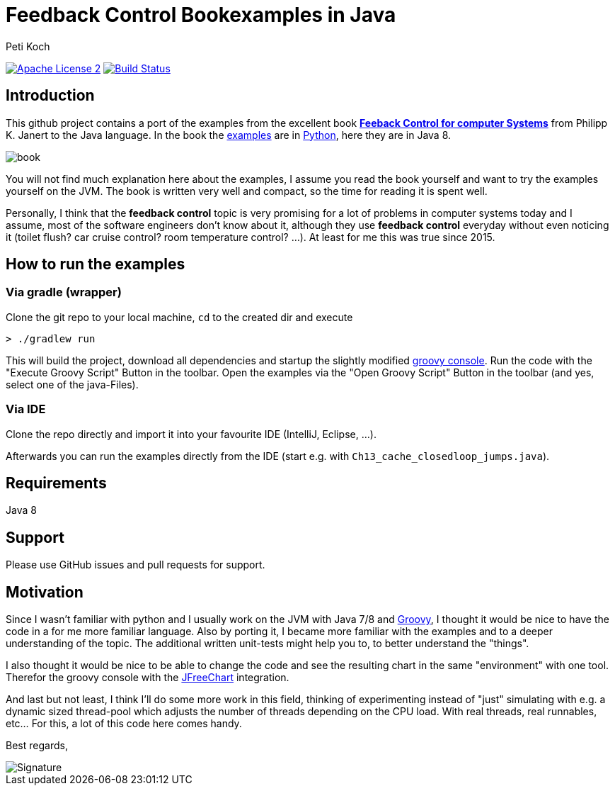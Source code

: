 = Feedback Control Bookexamples in Java
Peti Koch
:imagesdir: ./docs
:project-name: feedback_control_bookexamples_in_java
:github-branch: master
:github-user: Petikoch
:bintray-user: petikoch

image:http://img.shields.io/badge/license-ASF2-blue.svg["Apache License 2", link="http://www.apache.org/licenses/LICENSE-2.0.txt"]
image:https://travis-ci.org/{github-user}/{project-name}.svg?branch={github-branch}["Build Status", link="https://travis-ci.org/{github-user}/{project-name}"]

== Introduction

This github project contains a port of the examples from the excellent
book http://shop.oreilly.com/product/0636920028970.do[*Feeback Control for computer Systems*] from Philipp K. Janert
to the Java language. In the book the https://github.com/oreillymedia/feedback_control_for_computer_systems[examples] are in https://www.python.org[Python],
here they are in Java 8.

image::book.gif[]

You will not find much explanation here about the examples, I assume you read the book yourself and
want to try the examples yourself on the JVM. The book is written very well and compact,
so the time for reading it is spent well.

Personally, I think that the *feedback control* topic is very promising for a lot of problems
in computer systems today and I assume, most of the software engineers don't know about it,
although they use *feedback control* everyday without even noticing it
(toilet flush? car cruise control? room temperature control? ...). At least for me this was true since 2015.

== How to run the examples

=== Via gradle (wrapper)

Clone the git repo to your local machine, `cd` to the created dir and execute

----
> ./gradlew run
----

This will build the project, download all dependencies and startup the slightly modified http://www.groovy-lang.org/groovyconsole.html[groovy console].
Run the code with the "Execute Groovy Script" Button in the toolbar. Open the examples via the "Open Groovy Script" Button in the toolbar (and yes, select one of the java-Files).

=== Via IDE

Clone the repo directly and import it into your favourite IDE (IntelliJ, Eclipse, ...).

Afterwards you can run the examples directly from the IDE (start e.g. with `Ch13_cache_closedloop_jumps.java`).

== Requirements

Java 8

== Support

Please use GitHub issues and pull requests for support.

== Motivation

Since I wasn't familiar with python and I usually work on the JVM
with Java 7/8 and http://www.groovy-lang.org/index.html[Groovy],
I thought it would be nice to have the code in a for me more familiar language.
Also by porting it, I became more familiar with the examples and to a deeper understanding of the topic.
The additional written unit-tests might help you to, to better understand the "things".

I also thought it would be nice to be able to change the code
and see the resulting chart in the same "environment" with one tool.
Therefor the groovy console with the http://www.jfree.org/jfreechart[JFreeChart] integration.

And last but not least, I think I'll do some more work in this field, thinking of experimenting instead of "just" simulating
with e.g. a dynamic sized thread-pool which adjusts the number of threads depending on the CPU load. With real threads,
real runnables, etc... For this, a lot of this code here comes handy.


Best regards,

image::Signature.jpg[]